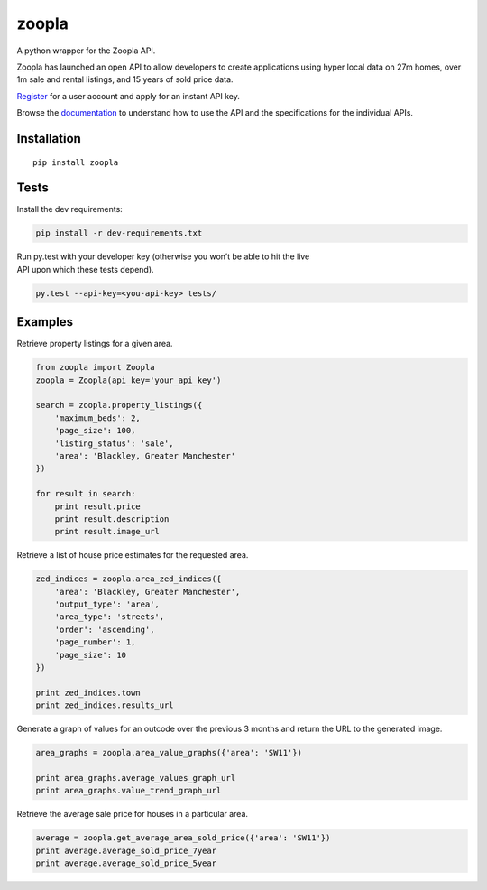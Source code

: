 zoopla
======

A python wrapper for the Zoopla API.

Zoopla has launched an open API to allow developers to create
applications using hyper local data on 27m homes, over 1m sale and
rental listings, and 15 years of sold price data.

`Register`_ for a user account and apply for an instant API key.

Browse the `documentation`_ to understand how to use the API and the
specifications for the individual APIs.

Installation
------------

::

    pip install zoopla

Tests
-----

Install the dev requirements:

.. code:: sh

    pip install -r dev-requirements.txt

| Run py.test with your developer key (otherwise you won’t be able to
  hit the live
| API upon which these tests depend).

.. code:: sh

    py.test --api-key=<you-api-key> tests/

Examples
--------

Retrieve property listings for a given area.

.. code:: python

    from zoopla import Zoopla
    zoopla = Zoopla(api_key='your_api_key')

    search = zoopla.property_listings({
        'maximum_beds': 2,
        'page_size': 100,
        'listing_status': 'sale',
        'area': 'Blackley, Greater Manchester'
    })

    for result in search:
        print result.price
        print result.description
        print result.image_url


Retrieve a list of house price estimates for the requested area.

.. code:: python

    zed_indices = zoopla.area_zed_indices({
        'area': 'Blackley, Greater Manchester',
        'output_type': 'area',
        'area_type': 'streets',
        'order': 'ascending',
        'page_number': 1,
        'page_size': 10
    })

    print zed_indices.town
    print zed_indices.results_url

Generate a graph of values for an outcode over the previous 3 months and
return the URL to the generated image.

.. code:: python

    area_graphs = zoopla.area_value_graphs({'area': 'SW11'})

    print area_graphs.average_values_graph_url
    print area_graphs.value_trend_graph_url

Retrieve the average sale price for houses in a particular area.

.. code:: python

    average = zoopla.get_average_area_sold_price({'area': 'SW11'})
    print average.average_sold_price_7year
    print average.average_sold_price_5year

.. _Register: http://developer.zoopla.com/member/register/
.. _documentation: http://developer.zoopla.com/docs/
